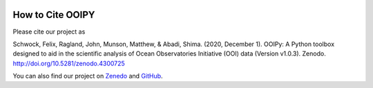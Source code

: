 .. image:: ../../imgs/ooipy_banner2.png
  :width: 700
  :alt: OOIPY Logo
  :align: left

How to Cite OOIPY
=================

Please cite our project as

Schwock, Felix, Ragland, John, Munson, Matthew, & Abadi, Shima. (2020, December 1). OOIPy: A Python toolbox designed to aid in the scientific analysis of Ocean Observatories Initiative (OOI) data (Version v1.0.3). Zenodo. http://doi.org/10.5281/zenodo.4300725

You can also find our project on `Zenedo <https://zenodo.org/record/4276862#.X7QsVNNKhhE>`_ and `GitHub <https://github.com/ooipy/ooipy>`_.